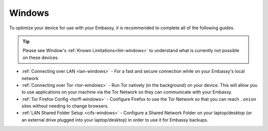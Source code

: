 .. _dg-windows:

=======
Windows
=======

To optimize your device for use with your Embassy, it is recommended to complete all of the following guides.

.. tip:: Please see Window's :ref:`Known Limitations<lim-windows>` to understand what is currently not possible on these devices.

* :ref:`Connecting over LAN <lan-windows>` - For a fast and secure connection while on your Embassy's local network
* :ref:`Connecting over Tor <tor-windows>` - Run Tor natively (in the background) on your device.  This will allow you to use applications on your machine via the Tor Network so they can communicate with your Embassy.
* :ref:`Tor Firefox Config <torff-windows>` - Configure Firefox to use the Tor Network so that you can reach ``.onion`` sites without needing to change browsers.
* :ref:`LAN Shared Folder Setup <cifs-windows>` - Configure a Shared Network Folder on your laptop/desktop (or an external drive plugged into your laptop/desktop) in order to use it for Embassy backups.
